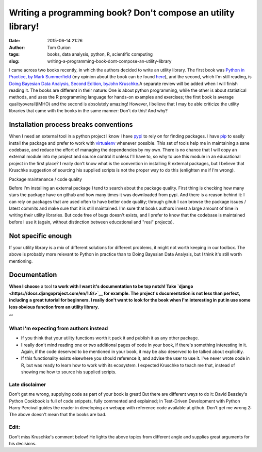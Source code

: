 Writing a programming book? Don't compose an utility library!
#############################################################
:date: 2015-06-14 21:26
:author: Tom Gurion
:tags: books, data analysis, python, R, scientific computing
:slug: writing-a-programming-book-dont-compose-an-utility-library

.. raw:: html

   <div class="separator" style="clear: both; text-align: center;">

|image0|

.. raw:: html

   </div>

I came across two books recently, in which the authors decided to
write an utility library. The first book was `Python in Practice, by
Mark
Summerfield <http://www.amazon.com/Python-Practice-Concurrency-Libraries-Developers/dp/0321905636/>`__
(my opinion about the book can be found
`here <http://tomgurion.blogspot.com/2014/11/python-readings.html>`__),
and the second, which I'm still reading, is `Doing Bayesian Data
Analysis, Second Edition,
by <http://www.amazon.com/Doing-Bayesian-Data-Analysis-Second/dp/0124058884>`__\ `John
Kruschke <http://www.amazon.com/Doing-Bayesian-Data-Analysis-Second/dp/0124058884>`__.A
separate review will be added when I will finish reading it.
The books are different in their nature: One is about python
programming, while the other is about statistical methods, and uses the
R programming language for hands-on examples and exercises; the first
book is average qualityoverall(IMHO) and the second is absolutely
amazing! However, I believe that I may be able criticize the utility
libraries that came with the books in the same manner: Don't do this!
And why?

Installation process breaks conventions 
^^^^^^^^^^^^^^^^^^^^^^^^^^^^^^^^^^^^^^^^

When I need an external tool in a python project I know I have
`pypi <https://pypi.python.org/pypi>`__ to rely on for finding packages.
I have `pip <https://pip.pypa.io/en/stable/>`__ to easily install the
package and prefer to work with
`virtualenv <https://virtualenv.pypa.io/en/latest/>`__ whenever
possible. This set of tools help me in maintaining a sane codebase, and
reduce the effort of managing the dependencies by my own.
There is no chance that I will copy an external module into my project
and source control it unless I'll have to, so why to use this module in
an educational project in the first place?
I really don't know what is the convention in installing R external
packages, but I believe that Kruschke suggestion of sourcing his
supplied scripts is not the proper way to do this (enlighten me if I'm
wrong).

.. raw:: html

   <div class="separator" style="clear: both; text-align: center;">

.. raw:: html

   </div>

Package maintenance / code quality

.. raw:: html

   </h4>

.. raw:: html

   </h4>

|image1|\ Before I'm installing an external package I tend to search
about the package quality. First thing is checking how many stars the
package have on github and how many times it was downloaded from pypi.
And there is a reason behind it: I can rely on packages that are used
often to have better code quality; through gihub I can browse the
package issues / latest commits and make sure that it is still
maintained.
I'm sure that books authors invest a large amount of time in writing
their utility libraries. But code free of bugs doesn't exists, and I
prefer to know that the codebase is maintained before I use it (again,
without distinction between educational and "real" projects).

Not specific enough
^^^^^^^^^^^^^^^^^^^

.. raw:: html

   </h4>

If your utility library is a mix of different solutions for different
problems, it might not worth keeping in our toolbox. The above is
probably more relevant to Python in practice than to Doing Bayesian Data
Analysis, but I think it's still worth mentioning.

Documentation
^^^^^^^^^^^^^

.. raw:: html

   </h4>

**When I choos**\ e a tool t\ **o work with I want it's documentation
to be top notch! Take
`django <https://docs.djangoproject.com/en/1.8/>`__ for example. The
project's documentation is not less than perfect, including a great
tutorial for beginners. I really don't want to look for the book when
I'm interesting in put in use some less obvious function from an utility
library.**

^^

.. raw:: html

   </h4>

What I'm expecting from authors instead
---------------------------------------

-  If you think that your utility functions worth it pack it and publish
   it as any other package.
-  I really don't mind reading one or two additional pages of code in
   your book, if there's something interesting in it. Again, if the code
   deserved to be mentioned in your book, it may be also deserved to be
   talked about explicitly.
-  If this functionality exists elsewhere you should reference it, and
   advise the user to use it. I've never wrote code in R, but was ready
   to learn how to work with its ecosystem. I expected Kruschke to teach
   me that, instead of showing me how to source his supplied scripts.

 

Late disclaimer
---------------

.. raw:: html

   </h4>

Don't get me wrong, supplying code as part of your book is great! But
there are different ways to do it: David Beazley's Python Cookbook is
full of code snippets, fully commented and explained; In Test-Driven
Development with Python Harry Percival guides the reader in developing
an webapp with reference code available at github.
Don't get me wrong 2: The above doesn't mean that the books are bad.

Edit:
-----

Don't miss Kruschke's comment below! He lights the above topics from
different angle and supplies great arguments for his decisions.

.. raw:: html

   </h4>

.. raw:: html

   </p>

.. |image0| image:: https://9b8e0032-a-62cb3a1a-s-sites.googlegroups.com/site/doingbayesiandataanalysis/what-s-new-in-2nd-ed/CoverDBDA2E-FrontOnly-600wide.png?attachauth=ANoY7cr93yYFx2bG9Qw5bpa-9zn1nLx3aZvu6O7psiTGSeuDUY0VVJG4Nh3VEymyA9I94fotr9m8Vmiv6upOoitl3HJ7TASV8lSwt5_EJqkK9QjgufFoP-bZqct3ao4JkLWpH__hk9UUlfsGzpy1bT-fUzOJiLqmjFNVPuMtckXFq-Zj5NEFsrfg9vkrj2F8IH5UpTuRE9w6GXtOmBqknbWBUQeQGM6Ahz4u4UxQP_fqiXLm6_mz2WkxorYhl6_jzXo--jOlGuIUY69zxSfp-PKnI9JGbJtan6AxFjb_VA8KkWzVF2rJmGQ%3D&attredirects=0
   :target: https://9b8e0032-a-62cb3a1a-s-sites.googlegroups.com/site/doingbayesiandataanalysis/what-s-new-in-2nd-ed/CoverDBDA2E-FrontOnly-600wide.png?attachauth=ANoY7cr93yYFx2bG9Qw5bpa-9zn1nLx3aZvu6O7psiTGSeuDUY0VVJG4Nh3VEymyA9I94fotr9m8Vmiv6upOoitl3HJ7TASV8lSwt5_EJqkK9QjgufFoP-bZqct3ao4JkLWpH__hk9UUlfsGzpy1bT-fUzOJiLqmjFNVPuMtckXFq-Zj5NEFsrfg9vkrj2F8IH5UpTuRE9w6GXtOmBqknbWBUQeQGM6Ahz4u4UxQP_fqiXLm6_mz2WkxorYhl6_jzXo--jOlGuIUY69zxSfp-PKnI9JGbJtan6AxFjb_VA8KkWzVF2rJmGQ%3D&attredirects=0
.. |image1| image:: http://www.salemmarafi.com/wp-content/uploads/2014/05/libraries.png
   :target: http://www.salemmarafi.com/wp-content/uploads/2014/05/libraries.png
